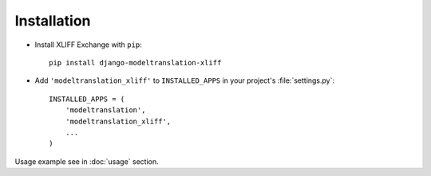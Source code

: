 Installation
------------

- Install XLIFF Exchange with ``pip``::

    pip install django-modeltranslation-xliff

- Add ``'modeltranslation_xliff'`` to ``INSTALLED_APPS`` in your project's
  :file:`settings.py`::

    INSTALLED_APPS = (
        'modeltranslation',
        'modeltranslation_xliff',
        ...
    )

Usage example see in :doc:`usage` section.
